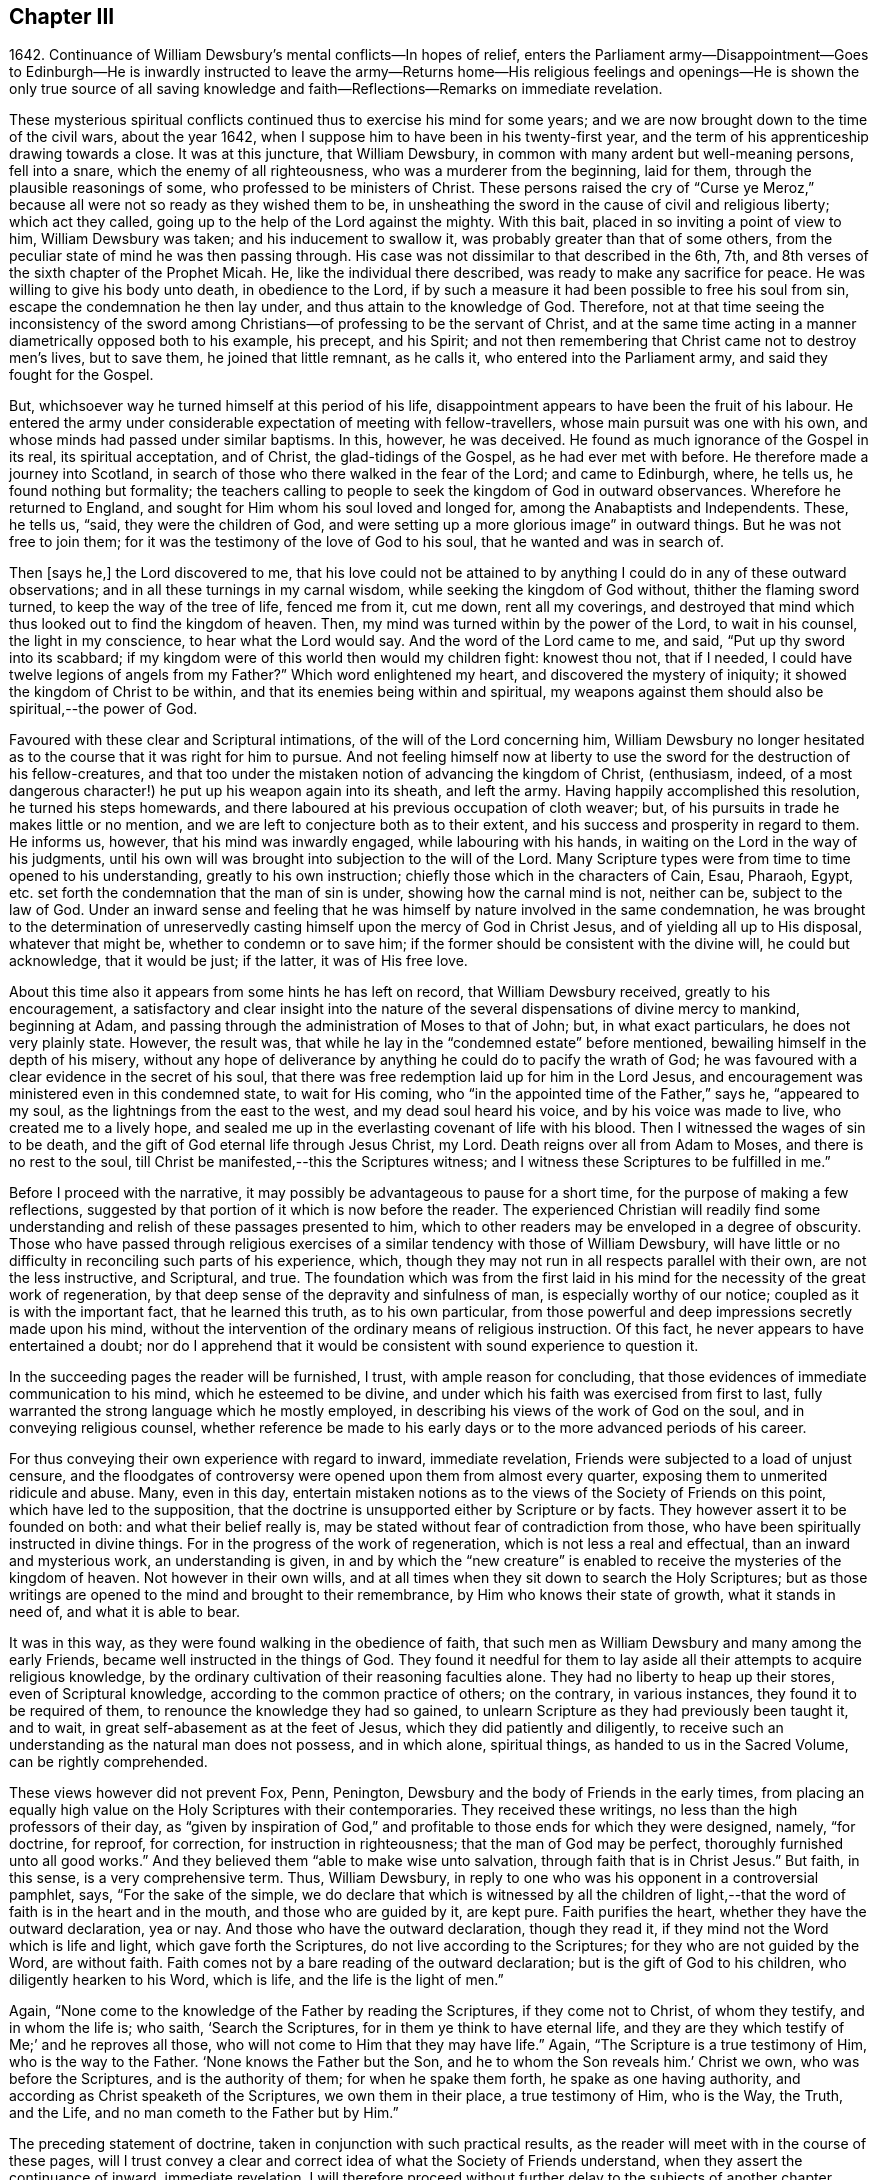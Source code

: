 == Chapter III

1642+++.+++ Continuance of William Dewsbury`'s mental conflicts--In hopes of relief,
enters the Parliament army--Disappointment--Goes to Edinburgh--He
is inwardly instructed to leave the army--Returns home--His religious
feelings and openings--He is shown the only true source of all
saving knowledge and faith--Reflections--Remarks on immediate revelation.

These mysterious spiritual conflicts continued thus to exercise his mind for some years;
and we are now brought down to the time of the civil wars, about the year 1642,
when I suppose him to have been in his twenty-first year,
and the term of his apprenticeship drawing towards a close.
It was at this juncture, that William Dewsbury,
in common with many ardent but well-meaning persons, fell into a snare,
which the enemy of all righteousness, who was a murderer from the beginning,
laid for them, through the plausible reasonings of some,
who professed to be ministers of Christ.
These persons raised the cry of "`Curse ye Meroz,`" because
all were not so ready as they wished them to be,
in unsheathing the sword in the cause of civil and religious liberty;
which act they called, going up to the help of the Lord against the mighty.
With this bait, placed in so inviting a point of view to him, William Dewsbury was taken;
and his inducement to swallow it, was probably greater than that of some others,
from the peculiar state of mind he was then passing through.
His case was not dissimilar to that described in the 6th, 7th,
and 8th verses of the sixth chapter of the Prophet Micah.
He, like the individual there described, was ready to make any sacrifice for peace.
He was willing to give his body unto death, in obedience to the Lord,
if by such a measure it had been possible to free his soul from sin,
escape the condemnation he then lay under, and thus attain to the knowledge of God.
Therefore,
not at that time seeing the inconsistency of the sword among
Christians--of professing to be the servant of Christ,
and at the same time acting in a manner diametrically opposed both to his example,
his precept, and his Spirit;
and not then remembering that Christ came not to destroy men`'s lives, but to save them,
he joined that little remnant, as he calls it, who entered into the Parliament army,
and said they fought for the Gospel.

But, whichsoever way he turned himself at this period of his life,
disappointment appears to have been the fruit of his labour.
He entered the army under considerable expectation of meeting with fellow-travellers,
whose main pursuit was one with his own,
and whose minds had passed under similar baptisms.
In this, however, he was deceived.
He found as much ignorance of the Gospel in its real, its spiritual acceptation,
and of Christ, the glad-tidings of the Gospel, as he had ever met with before.
He therefore made a journey into Scotland,
in search of those who there walked in the fear of the Lord; and came to Edinburgh,
where, he tells us, he found nothing but formality;
the teachers calling to people to seek the kingdom of God in outward observances.
Wherefore he returned to England, and sought for Him whom his soul loved and longed for,
among the Anabaptists and Independents.
These, he tells us, "`said, they were the children of God,
and were setting up a more glorious image`" in outward things.
But he was not free to join them;
for it was the testimony of the love of God to his soul,
that he wanted and was in search of.

Then +++[+++says he,]
the Lord discovered to me,
that his love could not be attained to by anything
I could do in any of these outward observations;
and in all these turnings in my carnal wisdom, while seeking the kingdom of God without,
thither the flaming sword turned, to keep the way of the tree of life, fenced me from it,
cut me down, rent all my coverings,
and destroyed that mind which thus looked out to find the kingdom of heaven.
Then, my mind was turned within by the power of the Lord, to wait in his counsel,
the light in my conscience, to hear what the Lord would say.
And the word of the Lord came to me, and said, "`Put up thy sword into its scabbard;
if my kingdom were of this world then would my children fight: knowest thou not,
that if I needed, I could have twelve legions of angels from my Father?`"
Which word enlightened my heart, and discovered the mystery of iniquity;
it showed the kingdom of Christ to be within,
and that its enemies being within and spiritual,
my weapons against them should also be spiritual,--the power of God.

Favoured with these clear and Scriptural intimations,
of the will of the Lord concerning him,
William Dewsbury no longer hesitated as to the course that it was right for him to pursue.
And not feeling himself now at liberty to use the sword for the destruction of his fellow-creatures,
and that too under the mistaken notion of advancing the kingdom of Christ, (enthusiasm,
indeed, of a most dangerous character!) he put up his weapon again into its sheath,
and left the army.
Having happily accomplished this resolution, he turned his steps homewards,
and there laboured at his previous occupation of cloth weaver; but,
of his pursuits in trade he makes little or no mention,
and we are left to conjecture both as to their extent,
and his success and prosperity in regard to them.
He informs us, however, that his mind was inwardly engaged,
while labouring with his hands, in waiting on the Lord in the way of his judgments,
until his own will was brought into subjection to the will of the Lord.
Many Scripture types were from time to time opened to his understanding,
greatly to his own instruction; chiefly those which in the characters of Cain, Esau,
Pharaoh, Egypt, etc. set forth the condemnation that the man of sin is under,
showing how the carnal mind is not, neither can be, subject to the law of God.
Under an inward sense and feeling that he was himself
by nature involved in the same condemnation,
he was brought to the determination of unreservedly
casting himself upon the mercy of God in Christ Jesus,
and of yielding all up to His disposal, whatever that might be,
whether to condemn or to save him;
if the former should be consistent with the divine will, he could but acknowledge,
that it would be just; if the latter, it was of His free love.

About this time also it appears from some hints he has left on record,
that William Dewsbury received, greatly to his encouragement,
a satisfactory and clear insight into the nature of the
several dispensations of divine mercy to mankind,
beginning at Adam, and passing through the administration of Moses to that of John; but,
in what exact particulars, he does not very plainly state.
However, the result was, that while he lay in the "`condemned estate`" before mentioned,
bewailing himself in the depth of his misery,
without any hope of deliverance by anything he could do to pacify the wrath of God;
he was favoured with a clear evidence in the secret of his soul,
that there was free redemption laid up for him in the Lord Jesus,
and encouragement was ministered even in this condemned state, to wait for His coming,
who "`in the appointed time of the Father,`" says he, "`appeared to my soul,
as the lightnings from the east to the west, and my dead soul heard his voice,
and by his voice was made to live, who created me to a lively hope,
and sealed me up in the everlasting covenant of life with his blood.
Then I witnessed the wages of sin to be death,
and the gift of God eternal life through Jesus Christ, my Lord.
Death reigns over all from Adam to Moses, and there is no rest to the soul,
till Christ be manifested,--this the Scriptures witness;
and I witness these Scriptures to be fulfilled in me.`"

Before I proceed with the narrative,
it may possibly be advantageous to pause for a short time,
for the purpose of making a few reflections,
suggested by that portion of it which is now before the reader.
The experienced Christian will readily find some understanding
and relish of these passages presented to him,
which to other readers may be enveloped in a degree of obscurity.
Those who have passed through religious exercises
of a similar tendency with those of William Dewsbury,
will have little or no difficulty in reconciling such parts of his experience, which,
though they may not run in all respects parallel with their own,
are not the less instructive, and Scriptural, and true.
The foundation which was from the first laid in his mind
for the necessity of the great work of regeneration,
by that deep sense of the depravity and sinfulness of man,
is especially worthy of our notice; coupled as it is with the important fact,
that he learned this truth, as to his own particular,
from those powerful and deep impressions secretly made upon his mind,
without the intervention of the ordinary means of religious instruction.
Of this fact, he never appears to have entertained a doubt;
nor do I apprehend that it would be consistent with sound experience to question it.

In the succeeding pages the reader will be furnished, I trust,
with ample reason for concluding,
that those evidences of immediate communication to his mind,
which he esteemed to be divine,
and under which his faith was exercised from first to last,
fully warranted the strong language which he mostly employed,
in describing his views of the work of God on the soul,
and in conveying religious counsel,
whether reference be made to his early days or to the more advanced periods of his career.

For thus conveying their own experience with regard to inward, immediate revelation,
Friends were subjected to a load of unjust censure,
and the floodgates of controversy were opened upon them from almost every quarter,
exposing them to unmerited ridicule and abuse.
Many, even in this day,
entertain mistaken notions as to the views of the Society of Friends on this point,
which have led to the supposition,
that the doctrine is unsupported either by Scripture or by facts.
They however assert it to be founded on both: and what their belief really is,
may be stated without fear of contradiction from those,
who have been spiritually instructed in divine things.
For in the progress of the work of regeneration, which is not less a real and effectual,
than an inward and mysterious work, an understanding is given,
in and by which the "`new creature`" is enabled to
receive the mysteries of the kingdom of heaven.
Not however in their own wills,
and at all times when they sit down to search the Holy Scriptures;
but as those writings are opened to the mind and brought to their remembrance,
by Him who knows their state of growth, what it stands in need of,
and what it is able to bear.

It was in this way, as they were found walking in the obedience of faith,
that such men as William Dewsbury and many among the early Friends,
became well instructed in the things of God.
They found it needful for them to lay aside all their
attempts to acquire religious knowledge,
by the ordinary cultivation of their reasoning faculties alone.
They had no liberty to heap up their stores, even of Scriptural knowledge,
according to the common practice of others; on the contrary, in various instances,
they found it to be required of them, to renounce the knowledge they had so gained,
to unlearn Scripture as they had previously been taught it, and to wait,
in great self-abasement as at the feet of Jesus, which they did patiently and diligently,
to receive such an understanding as the natural man does not possess, and in which alone,
spiritual things, as handed to us in the Sacred Volume, can be rightly comprehended.

These views however did not prevent Fox, Penn, Penington,
Dewsbury and the body of Friends in the early times,
from placing an equally high value on the Holy Scriptures with their contemporaries.
They received these writings, no less than the high professors of their day,
as "`given by inspiration of God,`" and profitable
to those ends for which they were designed,
namely, "`for doctrine, for reproof, for correction, for instruction in righteousness;
that the man of God may be perfect, thoroughly furnished unto all good works.`"
And they believed them "`able to make wise unto salvation,
through faith that is in Christ Jesus.`"
But faith, in this sense, is a very comprehensive term.
Thus, William Dewsbury, in reply to one who was his opponent in a controversial pamphlet,
says, "`For the sake of the simple,
we do declare that which is witnessed by all the children of light,--that
the word of faith is in the heart and in the mouth,
and those who are guided by it, are kept pure.
Faith purifies the heart, whether they have the outward declaration, yea or nay.
And those who have the outward declaration, though they read it,
if they mind not the Word which is life and light, which gave forth the Scriptures,
do not live according to the Scriptures; for they who are not guided by the Word,
are without faith.
Faith comes not by a bare reading of the outward declaration;
but is the gift of God to his children, who diligently hearken to his Word,
which is life, and the life is the light of men.`"

Again, "`None come to the knowledge of the Father by reading the Scriptures,
if they come not to Christ, of whom they testify, and in whom the life is; who saith,
'`Search the Scriptures, for in them ye think to have eternal life,
and they are they which testify of Me;`' and he reproves all those,
who will not come to Him that they may have life.`"
Again, "`The Scripture is a true testimony of Him, who is the way to the Father.
'`None knows the Father but the Son, and he to whom the Son reveals him.`' Christ we own,
who was before the Scriptures, and is the authority of them;
for when he spake them forth, he spake as one having authority,
and according as Christ speaketh of the Scriptures, we own them in their place,
a true testimony of Him, who is the Way, the Truth, and the Life,
and no man cometh to the Father but by Him.`"

The preceding statement of doctrine, taken in conjunction with such practical results,
as the reader will meet with in the course of these pages,
will I trust convey a clear and correct idea of what the Society of Friends understand,
when they assert the continuance of inward, immediate revelation.
I will therefore proceed without further delay to the subjects of another chapter.

